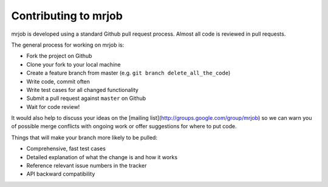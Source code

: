 Contributing to mrjob
=====================

mrjob is developed using a standard Github pull request process. Almost all
code is reviewed in pull requests.

The general process for working on mrjob is:

* Fork the project on Github
* Clone your fork to your local machine
* Create a feature branch from master (e.g. ``git branch delete_all_the_code``)
* Write code, commit often
* Write test cases for all changed functionality
* Submit a pull request against ``master`` on Github
* Wait for code review!

It would also help to discuss your ideas on the
[mailing list](http://groups.google.com/group/mrjob) so we can warn you of
possible merge conflicts with ongoing work or offer suggestions for where to
put code.

Things that will make your branch more likely to be pulled:

* Comprehensive, fast test cases
* Detailed explanation of what the change is and how it works
* Reference relevant issue numbers in the tracker
* API backward compatibility
